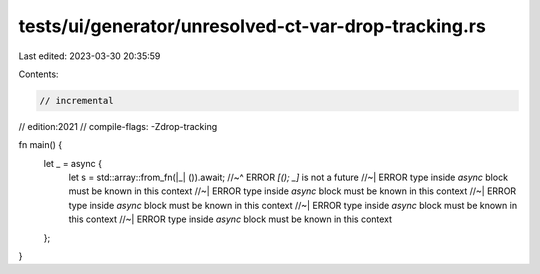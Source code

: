 tests/ui/generator/unresolved-ct-var-drop-tracking.rs
=====================================================

Last edited: 2023-03-30 20:35:59

Contents:

.. code-block:: rs

    // incremental
// edition:2021
// compile-flags: -Zdrop-tracking

fn main() {
    let _ = async {
        let s = std::array::from_fn(|_| ()).await;
        //~^ ERROR `[(); _]` is not a future
        //~| ERROR type inside `async` block must be known in this context
        //~| ERROR type inside `async` block must be known in this context
        //~| ERROR type inside `async` block must be known in this context
        //~| ERROR type inside `async` block must be known in this context
        //~| ERROR type inside `async` block must be known in this context
    };
}


